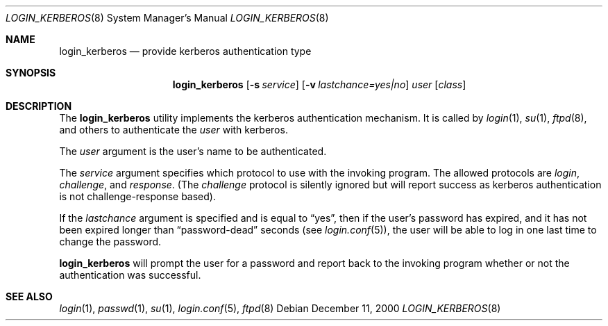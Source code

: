.\" $OpenBSD: login_kerberos.8,v 1.1 2000/12/12 02:31:38 millert Exp $
.\"
.\" Copyright (c) 2000 Todd C. Miller <Todd.Miller@courtesan.com>
.\" All rights reserved.
.\"
.\" Redistribution and use in source and binary forms, with or without
.\" modification, are permitted provided that the following conditions
.\" are met:
.\" 1. Redistributions of source code must retain the above copyright
.\"    notice, this list of conditions and the following disclaimer.
.\" 2. The name of the author may not be used to endorse or promote products
.\"    derived from this software without specific prior written permission.
.\"
.\" THIS SOFTWARE IS PROVIDED ``AS IS'' AND ANY EXPRESS OR IMPLIED WARRANTIES,
.\" INCLUDING, BUT NOT LIMITED TO, THE IMPLIED WARRANTIES OF MERCHANTABILITY
.\" AND FITNESS FOR A PARTICULAR PURPOSE ARE DISCLAIMED.  IN NO EVENT SHALL
.\" THE AUTHOR BE LIABLE FOR ANY DIRECT, INDIRECT, INCIDENTAL, SPECIAL,
.\" EXEMPLARY, OR CONSEQUENTIAL DAMAGES (INCLUDING, BUT NOT LIMITED TO,
.\" PROCUREMENT OF SUBSTITUTE GOODS OR SERVICES; LOSS OF USE, DATA, OR PROFITS;
.\" OR BUSINESS INTERRUPTION) HOWEVER CAUSED AND ON ANY THEORY OF LIABILITY,
.\" WHETHER IN CONTRACT, STRICT LIABILITY, OR TORT (INCLUDING NEGLIGENCE OR
.\" OTHERWISE) ARISING IN ANY WAY OUT OF THE USE OF THIS SOFTWARE, EVEN IF
.\" ADVISED OF THE POSSIBILITY OF SUCH DAMAGE.
.\"
.Dd December 11, 2000
.Dt LOGIN_KERBEROS 8
.Os
.Sh NAME
.Nm login_kerberos
.Nd provide kerberos authentication type
.Sh SYNOPSIS
.Nm
.Op Fl s Ar service
.Op Fl v Ar lastchance=yes|no
.Ar user
.Op Ar class
.Sh DESCRIPTION
.Pp
The
.Nm
utility implements the kerberos authentication mechanism.
It is called by
.Xr login 1 ,
.Xr su 1 ,
.Xr ftpd 8 ,
and others to authenticate the
.Ar user
with kerberos.
.Pp
The
.Ar user
argument is the user's name to be authenticated.
.Pp
The
.Ar service
argument specifies which protocol to use with the
invoking program.  The allowed protocols are
.Em login ,
.Em challenge ,
and
.Em response .
(The
.Em challenge
protocol is silently ignored but will report success as kerberos
authentication is not challenge-response based).
.Pp
If the
.Ar lastchance
argument is specified and is equal to
.Dq yes ,
then if the user's password has expired, and it has not been
expired longer than
.Dq password-dead
seconds (see
.Xr login.conf 5 ) ,
the user will be able to log in one last time to change the password.
.Pp
.Nm
will prompt the user for a password and report back to the
invoking program whether or not the authentication was
successful.
.Sh SEE ALSO
.Xr login 1 ,
.Xr passwd 1 ,
.Xr su 1 ,
.Xr login.conf 5 ,
.Xr ftpd 8
